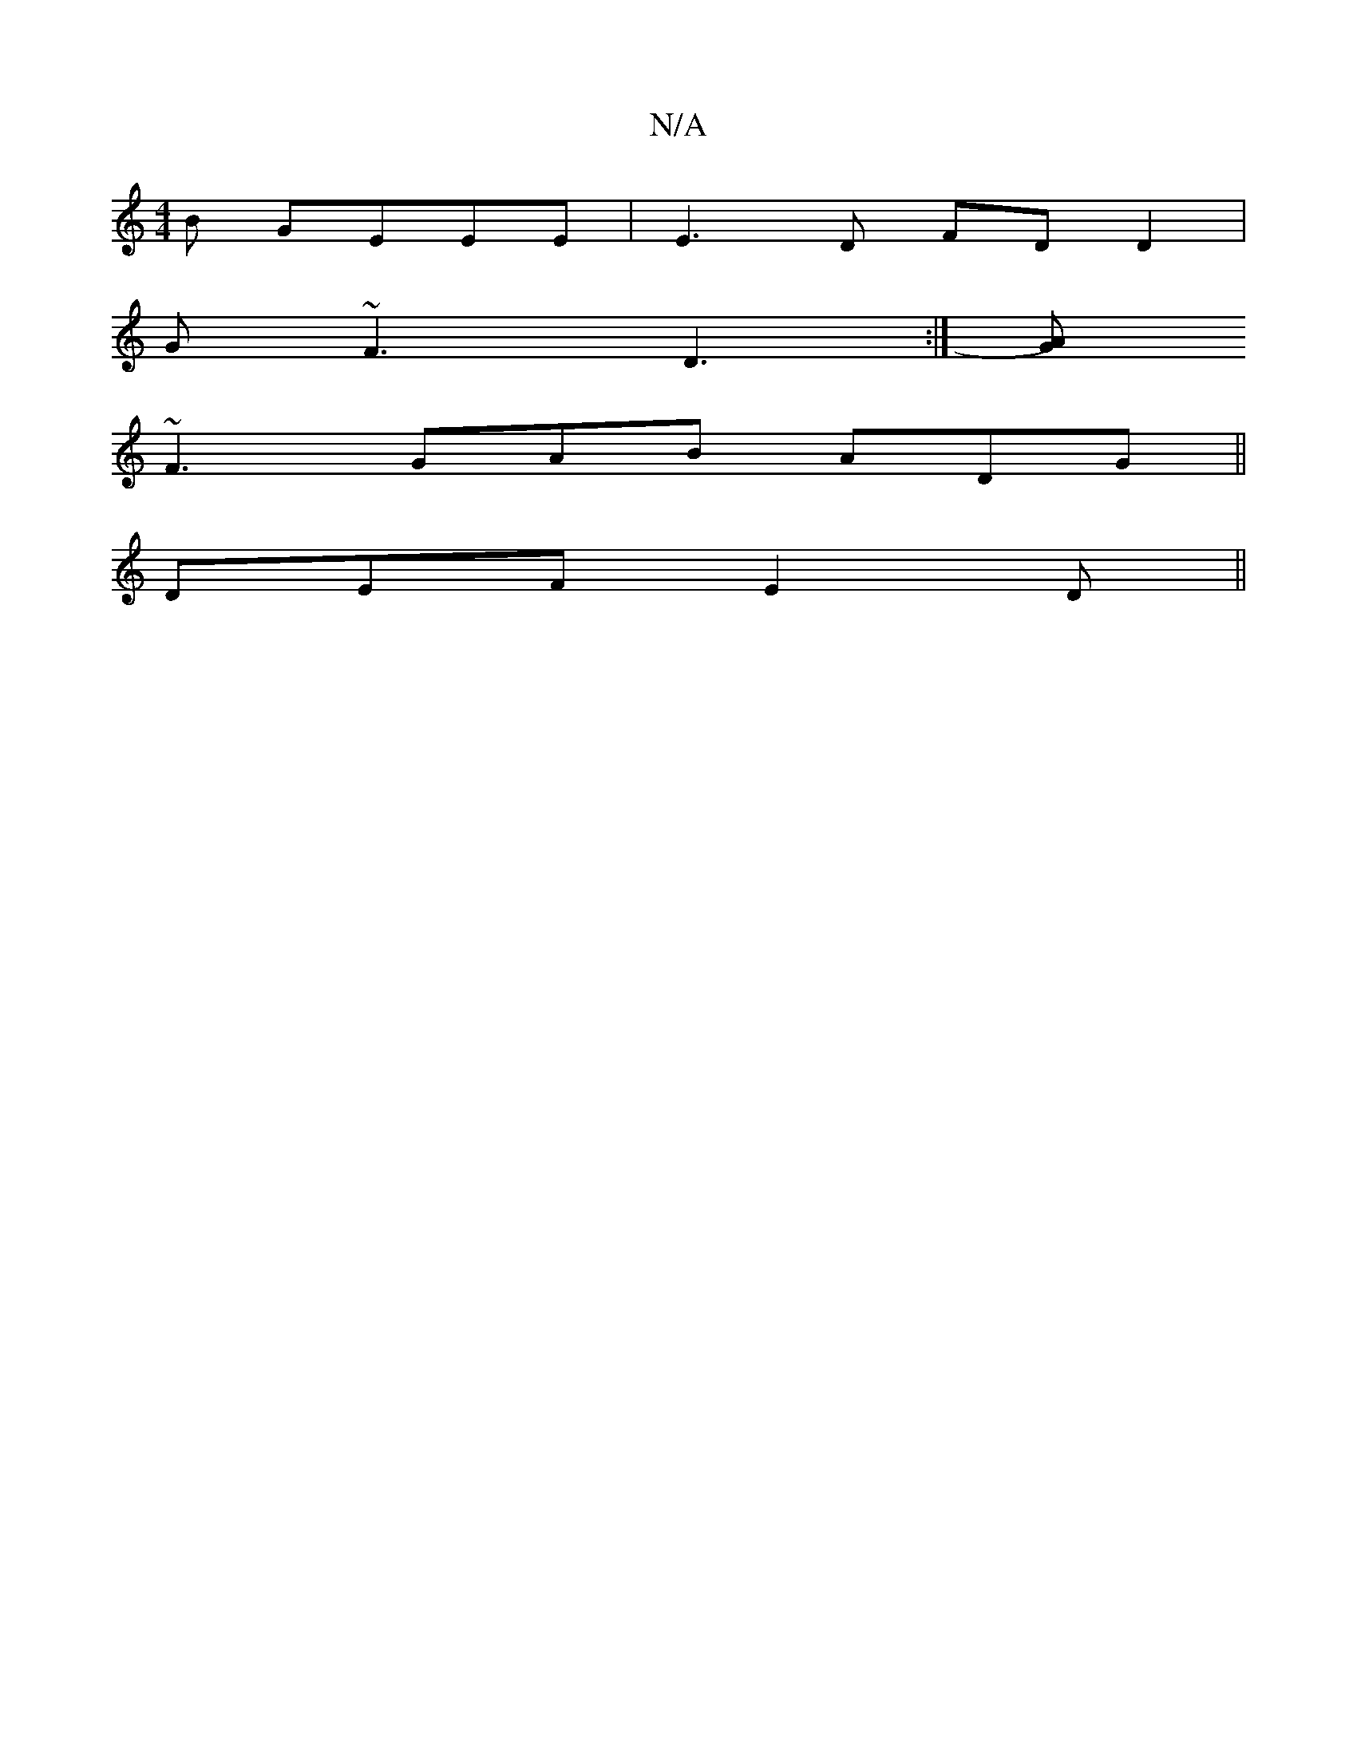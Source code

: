 X:1
T:N/A
M:4/4
R:N/A
K:Cmajor
B GEEE| E3D FD D2 |
G~F3 D3:|[GA)|
~F3 GAB ADG ||
DEF E2 D ||

F|Aec.A | c2 gg eb|fe cA BA|1 D/E/G/G/A ABc | d2 d c2e | a3 gfe | fed d3 | dcd A3 :|2 A2A A3|ABA G2d:|]

|: BD|EDA,A, G,DE|DAA Ace|d=ed c
